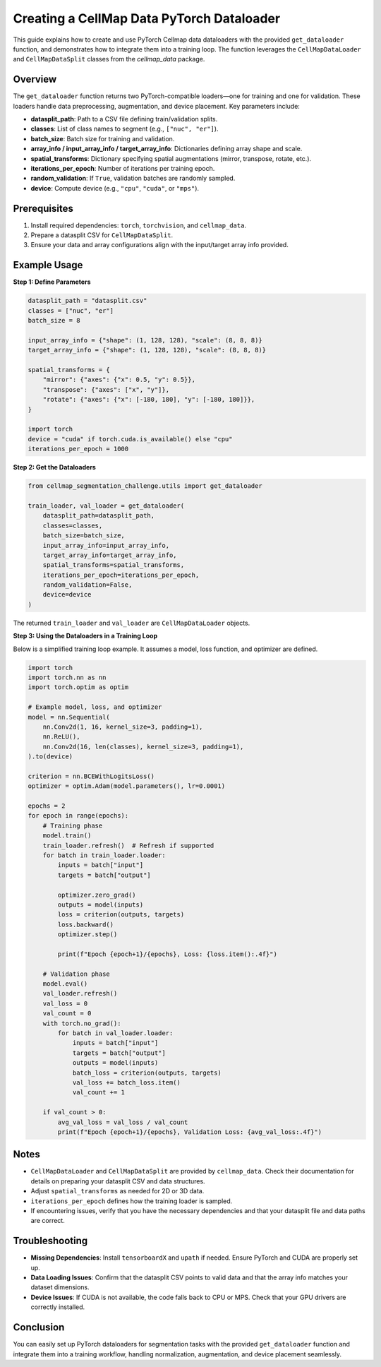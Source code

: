 .. _pytorch_dataloader_guide:

======================================================
Creating a CellMap Data PyTorch Dataloader
======================================================

This guide explains how to create and use PyTorch Cellmap data dataloaders with the provided ``get_dataloader`` function, and demonstrates how to integrate them into a training loop. The function leverages the ``CellMapDataLoader`` and ``CellMapDataSplit`` classes from the `cellmap_data` package.

Overview
--------

The ``get_dataloader`` function returns two PyTorch-compatible loaders—one for training and one for validation. These loaders handle data preprocessing, augmentation, and device placement. Key parameters include:

- **datasplit_path**: Path to a CSV file defining train/validation splits.
- **classes**: List of class names to segment (e.g., ``["nuc", "er"]``).
- **batch_size**: Batch size for training and validation.
- **array_info / input_array_info / target_array_info**: Dictionaries defining array shape and scale.
- **spatial_transforms**: Dictionary specifying spatial augmentations (mirror, transpose, rotate, etc.).
- **iterations_per_epoch**: Number of iterations per training epoch.
- **random_validation**: If ``True``, validation batches are randomly sampled.
- **device**: Compute device (e.g., ``"cpu"``, ``"cuda"``, or ``"mps"``).

Prerequisites
-------------

1. Install required dependencies: ``torch``, ``torchvision``, and ``cellmap_data``.
2. Prepare a datasplit CSV for ``CellMapDataSplit``.
3. Ensure your data and array configurations align with the input/target array info provided.

Example Usage
-------------

**Step 1: Define Parameters**

.. code-block:: python

   datasplit_path = "datasplit.csv"
   classes = ["nuc", "er"]
   batch_size = 8

   input_array_info = {"shape": (1, 128, 128), "scale": (8, 8, 8)}
   target_array_info = {"shape": (1, 128, 128), "scale": (8, 8, 8)}

   spatial_transforms = {
       "mirror": {"axes": {"x": 0.5, "y": 0.5}},
       "transpose": {"axes": ["x", "y"]},
       "rotate": {"axes": {"x": [-180, 180], "y": [-180, 180]}},
   }

   import torch
   device = "cuda" if torch.cuda.is_available() else "cpu"
   iterations_per_epoch = 1000

**Step 2: Get the Dataloaders**

.. code-block:: python

   from cellmap_segmentation_challenge.utils import get_dataloader  

   train_loader, val_loader = get_dataloader(
       datasplit_path=datasplit_path,
       classes=classes,
       batch_size=batch_size,
       input_array_info=input_array_info,
       target_array_info=target_array_info,
       spatial_transforms=spatial_transforms,
       iterations_per_epoch=iterations_per_epoch,
       random_validation=False,
       device=device
   )

The returned ``train_loader`` and ``val_loader`` are ``CellMapDataLoader`` objects.

**Step 3: Using the Dataloaders in a Training Loop**

Below is a simplified training loop example. It assumes a model, loss function, and optimizer are defined.

.. code-block:: python

   import torch
   import torch.nn as nn
   import torch.optim as optim

   # Example model, loss, and optimizer
   model = nn.Sequential(
       nn.Conv2d(1, 16, kernel_size=3, padding=1),
       nn.ReLU(),
       nn.Conv2d(16, len(classes), kernel_size=3, padding=1),
   ).to(device)

   criterion = nn.BCEWithLogitsLoss()
   optimizer = optim.Adam(model.parameters(), lr=0.0001)

   epochs = 2
   for epoch in range(epochs):
       # Training phase
       model.train()
       train_loader.refresh()  # Refresh if supported
       for batch in train_loader.loader:
           inputs = batch["input"]
           targets = batch["output"]

           optimizer.zero_grad()
           outputs = model(inputs)
           loss = criterion(outputs, targets)
           loss.backward()
           optimizer.step()

           print(f"Epoch {epoch+1}/{epochs}, Loss: {loss.item():.4f}")

       # Validation phase
       model.eval()
       val_loader.refresh()
       val_loss = 0
       val_count = 0
       with torch.no_grad():
           for batch in val_loader.loader:
               inputs = batch["input"]
               targets = batch["output"]
               outputs = model(inputs)
               batch_loss = criterion(outputs, targets)
               val_loss += batch_loss.item()
               val_count += 1

       if val_count > 0:
           avg_val_loss = val_loss / val_count
           print(f"Epoch {epoch+1}/{epochs}, Validation Loss: {avg_val_loss:.4f}")

Notes
-----

- ``CellMapDataLoader`` and ``CellMapDataSplit`` are provided by ``cellmap_data``. Check their documentation for details on preparing your datasplit CSV and data structures.
- Adjust ``spatial_transforms`` as needed for 2D or 3D data.
- ``iterations_per_epoch`` defines how the training loader is sampled.
- If encountering issues, verify that you have the necessary dependencies and that your datasplit file and data paths are correct.

Troubleshooting
---------------

- **Missing Dependencies**: Install ``tensorboardX`` and ``upath`` if needed. Ensure PyTorch and CUDA are properly set up.
- **Data Loading Issues**: Confirm that the datasplit CSV points to valid data and that the array info matches your dataset dimensions.
- **Device Issues**: If CUDA is not available, the code falls back to CPU or MPS. Check that your GPU drivers are correctly installed.

Conclusion
----------

You can easily set up PyTorch dataloaders for segmentation tasks with the provided ``get_dataloader`` function and integrate them into a training workflow, handling normalization, augmentation, and device placement seamlessly.
